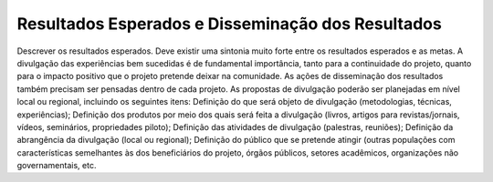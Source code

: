 Resultados Esperados e Disseminação dos Resultados
----------------------------------------------------

Descrever os resultados esperados. Deve existir uma sintonia muito forte entre os resultados esperados e as metas. A divulgação das experiências bem sucedidas é de fundamental importância, tanto para a continuidade do projeto, quanto para o impacto positivo que o projeto pretende deixar na comunidade. As ações de disseminação dos resultados também precisam ser pensadas dentro de cada projeto. As propostas de divulgação poderão ser planejadas em nível local ou regional, incluindo os seguintes itens: Definição do que será objeto de divulgação (metodologias, técnicas, experiências); Definição dos produtos por meio dos quais será feita a divulgação (livros, artigos para revistas/jornais, vídeos, seminários, propriedades piloto); Definição das atividades de divulgação (palestras, reuniões); Definição da abrangência da divulgação (local ou regional); Definição do público que se pretende atingir (outras populações com características semelhantes às dos beneficiários do projeto, órgãos públicos, setores acadêmicos, organizações não governamentais, etc. 

